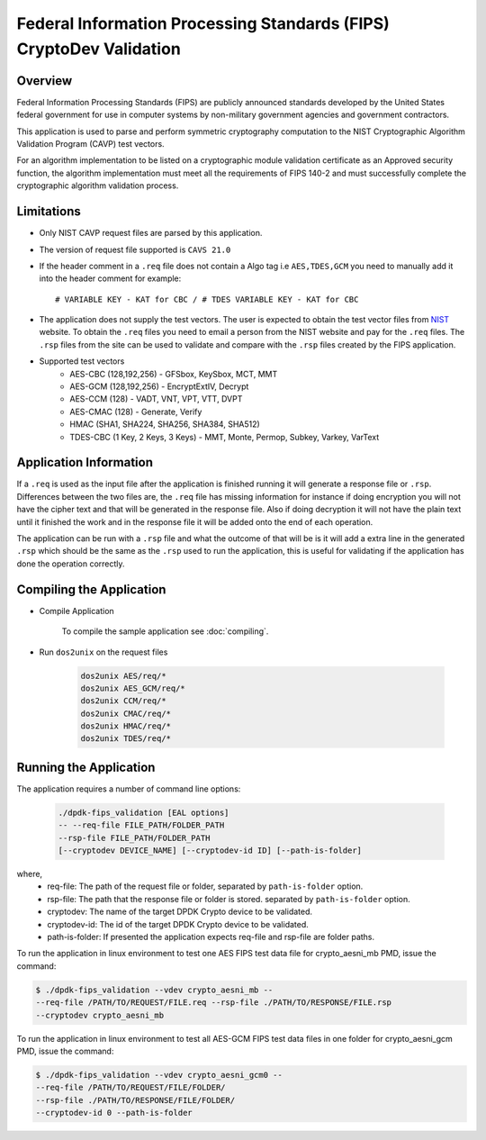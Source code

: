 ..  SPDX-License-Identifier: BSD-3-Clause
    Copyright(c) 2018 Intel Corporation.

Federal Information Processing Standards (FIPS) CryptoDev Validation
====================================================================

Overview
--------

Federal Information Processing Standards (FIPS) are publicly announced standards
developed by the United States federal government for use in computer systems by
non-military government agencies and government contractors.

This application is used to parse and perform symmetric cryptography
computation to the NIST Cryptographic Algorithm Validation Program (CAVP) test
vectors.

For an algorithm implementation to be listed on a cryptographic module
validation certificate as an Approved security function, the algorithm
implementation must meet all the requirements of FIPS 140-2 and must
successfully complete the cryptographic algorithm validation process.

Limitations
-----------

* Only NIST CAVP request files are parsed by this application.
* The version of request file supported is ``CAVS 21.0``
* If the header comment in a ``.req`` file does not contain a Algo tag
  i.e ``AES,TDES,GCM`` you need to manually add it into the header comment for
  example::

      # VARIABLE KEY - KAT for CBC / # TDES VARIABLE KEY - KAT for CBC

* The application does not supply the test vectors. The user is expected to
  obtain the test vector files from `NIST
  <https://csrc.nist.gov/projects/cryptographic-algorithm-validation-
  program/block-ciphers>`_ website. To obtain the ``.req`` files you need to
  email a person from the NIST website and pay for the ``.req`` files.
  The ``.rsp`` files from the site can be used to validate and compare with
  the ``.rsp`` files created by the FIPS application.

* Supported test vectors
    * AES-CBC (128,192,256) - GFSbox, KeySbox, MCT, MMT
    * AES-GCM (128,192,256) - EncryptExtIV, Decrypt
    * AES-CCM (128) - VADT, VNT, VPT, VTT, DVPT
    * AES-CMAC (128) - Generate, Verify
    * HMAC (SHA1, SHA224, SHA256, SHA384, SHA512)
    * TDES-CBC (1 Key, 2 Keys, 3 Keys) - MMT, Monte, Permop, Subkey, Varkey,
      VarText

Application Information
-----------------------

If a ``.req`` is used as the input file after the application is finished
running it will generate a response file or ``.rsp``. Differences between the
two files are, the ``.req`` file has missing information for instance if doing
encryption you will not have the cipher text and that will be generated in the
response file. Also if doing decryption it will not have the plain text until it
finished the work and in the response file it will be added onto the end of each
operation.

The application can be run with a ``.rsp`` file and what the outcome of that
will be is it will add a extra line in the generated ``.rsp`` which should be
the same as the ``.rsp`` used to run the application, this is useful for
validating if the application has done the operation correctly.


Compiling the Application
-------------------------

* Compile Application

    To compile the sample application see :doc:`compiling`.

*  Run ``dos2unix`` on the request files

    .. code-block:: console

         dos2unix AES/req/*
         dos2unix AES_GCM/req/*
         dos2unix CCM/req/*
         dos2unix CMAC/req/*
         dos2unix HMAC/req/*
         dos2unix TDES/req/*

Running the Application
-----------------------

The application requires a number of command line options:

    .. code-block:: console

         ./dpdk-fips_validation [EAL options]
         -- --req-file FILE_PATH/FOLDER_PATH
         --rsp-file FILE_PATH/FOLDER_PATH
         [--cryptodev DEVICE_NAME] [--cryptodev-id ID] [--path-is-folder]

where,
  * req-file: The path of the request file or folder, separated by
    ``path-is-folder`` option.

  * rsp-file: The path that the response file or folder is stored. separated by
    ``path-is-folder`` option.

  * cryptodev: The name of the target DPDK Crypto device to be validated.

  * cryptodev-id: The id of the target DPDK Crypto device to be validated.

  * path-is-folder: If presented the application expects req-file and rsp-file
    are folder paths.


To run the application in linux environment to test one AES FIPS test data
file for crypto_aesni_mb PMD, issue the command:

.. code-block:: console

    $ ./dpdk-fips_validation --vdev crypto_aesni_mb --
    --req-file /PATH/TO/REQUEST/FILE.req --rsp-file ./PATH/TO/RESPONSE/FILE.rsp
    --cryptodev crypto_aesni_mb

To run the application in linux environment to test all AES-GCM FIPS test
data files in one folder for crypto_aesni_gcm PMD, issue the command:

.. code-block:: console

    $ ./dpdk-fips_validation --vdev crypto_aesni_gcm0 --
    --req-file /PATH/TO/REQUEST/FILE/FOLDER/
    --rsp-file ./PATH/TO/RESPONSE/FILE/FOLDER/
    --cryptodev-id 0 --path-is-folder
